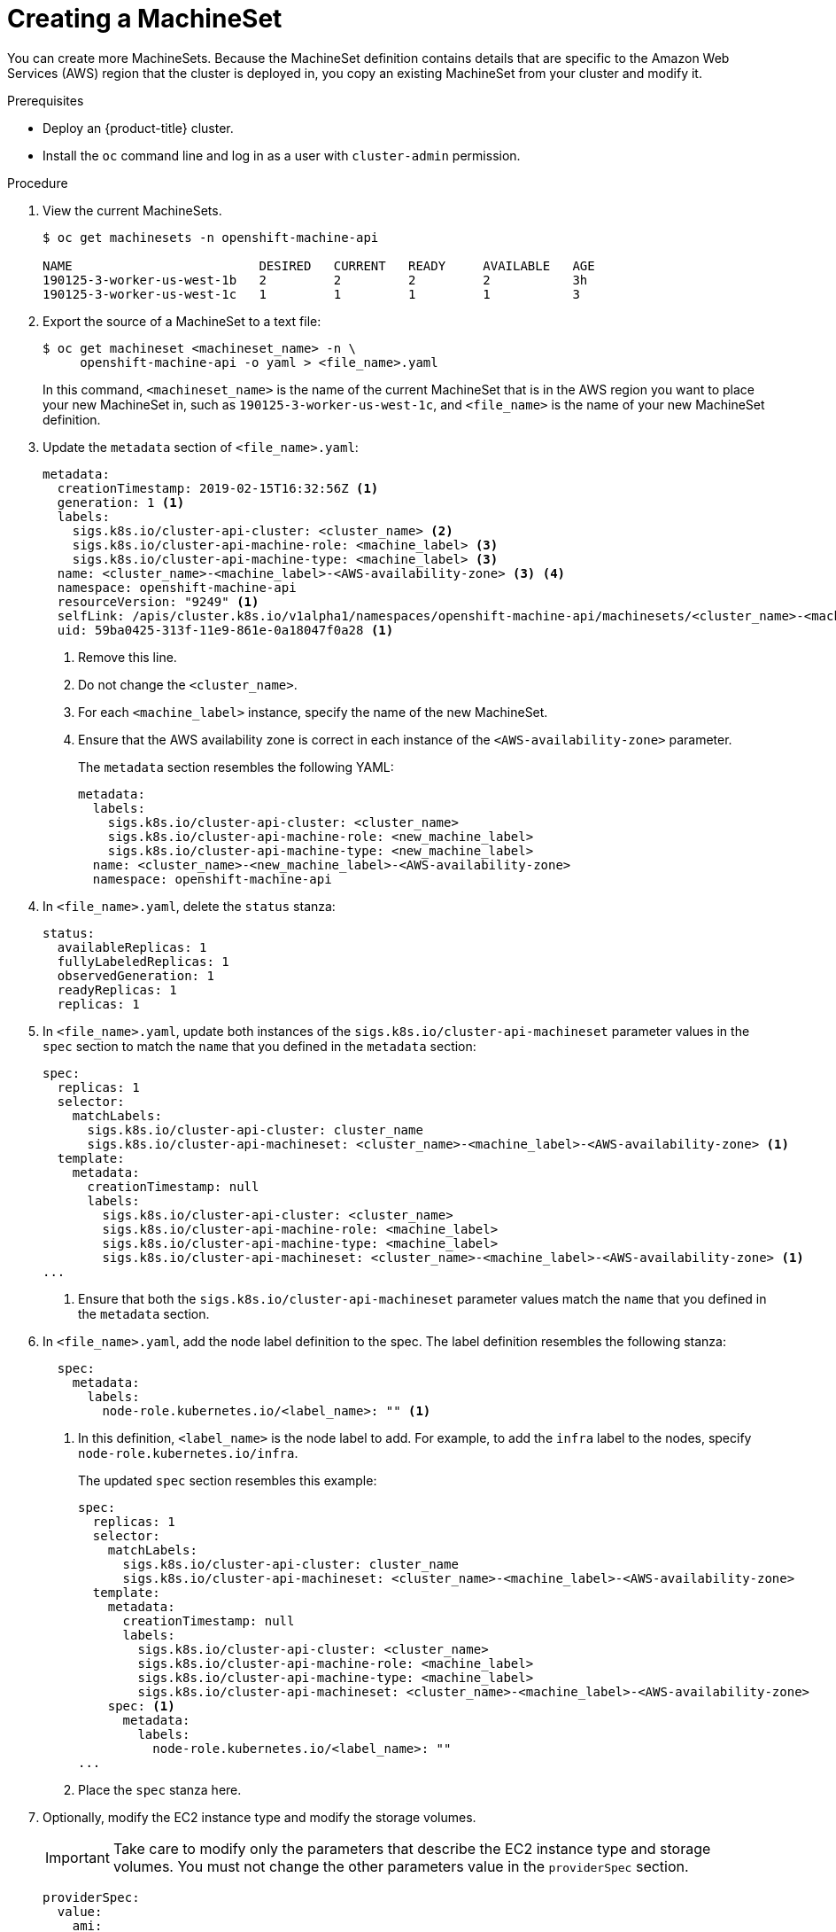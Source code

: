 // Module included in the following assemblies:
//
// * machine-management/creating-infrastructure-machinesets.adoc

[id="machineset-creating-{context}"]
= Creating a MachineSet

You can create more MachineSets. Because the MachineSet definition contains
details that are specific to the Amazon Web Services (AWS) region that the
cluster is deployed in, you copy an existing MachineSet from your cluster and
modify it.

.Prerequisites

* Deploy an {product-title} cluster.
* Install the `oc` command line and log in as a user with `cluster-admin`
permission.

.Procedure

. View the current MachineSets.
+
----
$ oc get machinesets -n openshift-machine-api

NAME                         DESIRED   CURRENT   READY     AVAILABLE   AGE
190125-3-worker-us-west-1b   2         2         2         2           3h
190125-3-worker-us-west-1c   1         1         1         1           3
----

. Export the source of a MachineSet to a text file:
+
----
$ oc get machineset <machineset_name> -n \
     openshift-machine-api -o yaml > <file_name>.yaml
----
+
In this command, `<machineset_name>` is the name of the current MachineSet that
is in the AWS region you want to place your new MachineSet in, such
as `190125-3-worker-us-west-1c`, and `<file_name>` is the name of your new
MachineSet definition.

. Update the `metadata` section of `<file_name>.yaml`:
+
[source,yaml]
----
metadata:
  creationTimestamp: 2019-02-15T16:32:56Z <1>
  generation: 1 <1>
  labels:
    sigs.k8s.io/cluster-api-cluster: <cluster_name> <2>
    sigs.k8s.io/cluster-api-machine-role: <machine_label> <3>
    sigs.k8s.io/cluster-api-machine-type: <machine_label> <3>
  name: <cluster_name>-<machine_label>-<AWS-availability-zone> <3> <4>
  namespace: openshift-machine-api
  resourceVersion: "9249" <1>
  selfLink: /apis/cluster.k8s.io/v1alpha1/namespaces/openshift-machine-api/machinesets/<cluster_name>-<machine_label>-<AWS-availability-zone> <1>
  uid: 59ba0425-313f-11e9-861e-0a18047f0a28 <1>
----
<1> Remove this line.
<2> Do not change the `<cluster_name>`.
<3> For each `<machine_label>` instance, specify the name of the new MachineSet.
<4> Ensure that the AWS availability zone is correct in each instance of the
`<AWS-availability-zone>` parameter.
+
The `metadata` section resembles the following YAML:
+
[source,yaml]
----
metadata:
  labels:
    sigs.k8s.io/cluster-api-cluster: <cluster_name>
    sigs.k8s.io/cluster-api-machine-role: <new_machine_label>
    sigs.k8s.io/cluster-api-machine-type: <new_machine_label>
  name: <cluster_name>-<new_machine_label>-<AWS-availability-zone>
  namespace: openshift-machine-api
----

. In `<file_name>.yaml`, delete the `status` stanza:
+
[source,yaml]
----
status:
  availableReplicas: 1
  fullyLabeledReplicas: 1
  observedGeneration: 1
  readyReplicas: 1
  replicas: 1
----

. In `<file_name>.yaml`, update both instances of the `sigs.k8s.io/cluster-api-machineset` parameter
values in the `spec` section to match the `name` that you defined in the `metadata` section:
+
[source,yaml]
----
spec:
  replicas: 1
  selector:
    matchLabels:
      sigs.k8s.io/cluster-api-cluster: cluster_name
      sigs.k8s.io/cluster-api-machineset: <cluster_name>-<machine_label>-<AWS-availability-zone> <1>
  template:
    metadata:
      creationTimestamp: null
      labels:
        sigs.k8s.io/cluster-api-cluster: <cluster_name>
        sigs.k8s.io/cluster-api-machine-role: <machine_label>
        sigs.k8s.io/cluster-api-machine-type: <machine_label>
        sigs.k8s.io/cluster-api-machineset: <cluster_name>-<machine_label>-<AWS-availability-zone> <1>
...
----
<1> Ensure that both the `sigs.k8s.io/cluster-api-machineset` parameter values
match the `name` that you defined in the `metadata` section.

. In `<file_name>.yaml`, add the node label definition to the spec. The label
definition resembles the following stanza:
+
[source,yaml]
----
  spec:
    metadata:
      labels:
        node-role.kubernetes.io/<label_name>: "" <1>
----
<1> In this definition, `<label_name>` is the node label to add. For example, to
add the `infra` label to the nodes, specify `node-role.kubernetes.io/infra`.
+
The updated `spec` section resembles this example:
+
[source,yaml]
----
spec:
  replicas: 1
  selector:
    matchLabels:
      sigs.k8s.io/cluster-api-cluster: cluster_name
      sigs.k8s.io/cluster-api-machineset: <cluster_name>-<machine_label>-<AWS-availability-zone>
  template:
    metadata:
      creationTimestamp: null
      labels:
        sigs.k8s.io/cluster-api-cluster: <cluster_name>
        sigs.k8s.io/cluster-api-machine-role: <machine_label>
        sigs.k8s.io/cluster-api-machine-type: <machine_label>
        sigs.k8s.io/cluster-api-machineset: <cluster_name>-<machine_label>-<AWS-availability-zone>
    spec: <1>
      metadata:
        labels:
          node-role.kubernetes.io/<label_name>: ""
...
----
<1> Place the `spec` stanza here.

. Optionally, modify the EC2 instance type and modify the storage volumes.
+
[IMPORTANT]
====
Take care to modify only the parameters that describe the EC2 instance type
and storage volumes. You must not change the other parameters value in the
`providerSpec` section.
====
+
[source,yaml]
----
providerSpec:
  value:
    ami:
      id: ami-0e2bcd33dfff9c73e <1>
    apiVersion: awsproviderconfig.k8s.io/v1alpha1
    blockDevices: <2>
    - ebs:
        iops: 0
        volumeSize: 120
        volumeType: gp2
    deviceIndex: 0
    iamInstanceProfile: <3>
      id: <cluster_name>-<machine_label>-profile
    instanceType: m4.large <4>
    kind: AWSMachineProviderConfig
    metadata:
      creationTimestamp: null
    placement: <3>
      availabilityZone: <AWS-availability-zone>
      region: <AWS-region>
    publicIp: null
    securityGroups:
    - filters:
      - name: tag:Name
        values:
        - testcluster2_worker_sg
    subnet: <3>
      filters:
      - name: tag:Name
        values:
        - <cluster_name>-private-<AWS-availability-zone>
    tags:
    - name: openshiftClusterID
      value: 5a21bfc0-1c56-4400-81bb-7fd66644f871
    - name: kubernetes.io/cluster/<cluster_name>
      value: owned
    userDataSecret: <3>
      name: <machine_label>-user-data
----
<1> You can specify a different valid AMI.
<2> You can customize the volume characteristics for the MachineSet. See the AWS
documentation.
<3> Do not modify this section.
<4> Specify a valid `instanceType` for the AMI that you specified.

. Create the new `MachineSet`:
+
----
$ oc create -f <file_name>.yaml
----

. View the list of MachineSets:
+
----
$ oc get machineset -n openshift-machine-api


NAME                         DESIRED   CURRENT   READY     AVAILABLE   AGE
190125-3-worker-us-west-1b   2         2         2         2           4h
190125-3-worker-us-west-1c   1         1         1         1           4h
infrastructure-us-west-1b    1         1                               4s
----
+
When the new MachineSet is available, the `DESIRED` and `CURRENT` values match.
If the MachineSet is not available, wait a few minutes and run the command again.

. After the new MachineSet is available, check the machine status:
+
----
$ oc get machine -n openshift-machine-api
----

. View the new node:
+
----
$ oc get node
----
+
The new node is the one with the lowest `AGE`.  ip-10-0-128-138.us-west-1.compute.internal

. Confirm that the new node has the label that you specified:
+
----
$ oc get node <node_name> --show-labels
----
+
Review the command output and confirm that `node-role.kubernetes.io/<your_label>`
is in the `LABELS` list.

.Next steps
If you need MachineSets in other availability zones, repeat this
process to create more MachineSets.
